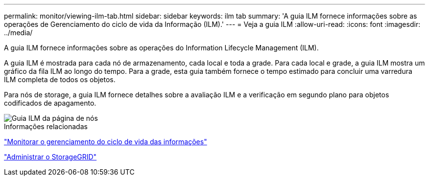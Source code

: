 ---
permalink: monitor/viewing-ilm-tab.html 
sidebar: sidebar 
keywords: ilm tab 
summary: 'A guia ILM fornece informações sobre as operações de Gerenciamento do ciclo de vida da Informação (ILM).' 
---
= Veja a guia ILM
:allow-uri-read: 
:icons: font
:imagesdir: ../media/


[role="lead"]
A guia ILM fornece informações sobre as operações do Information Lifecycle Management (ILM).

A guia ILM é mostrada para cada nó de armazenamento, cada local e toda a grade. Para cada local e grade, a guia ILM mostra um gráfico da fila ILM ao longo do tempo. Para a grade, esta guia também fornece o tempo estimado para concluir uma varredura ILM completa de todos os objetos.

Para nós de storage, a guia ILM fornece detalhes sobre a avaliação ILM e a verificação em segundo plano para objetos codificados de apagamento.

image::../media/nodes_page_ilm_tab.png[Guia ILM da página de nós]

.Informações relacionadas
link:monitoring-information-lifecycle-management.html["Monitorar o gerenciamento do ciclo de vida das informações"]

link:../admin/index.html["Administrar o StorageGRID"]
